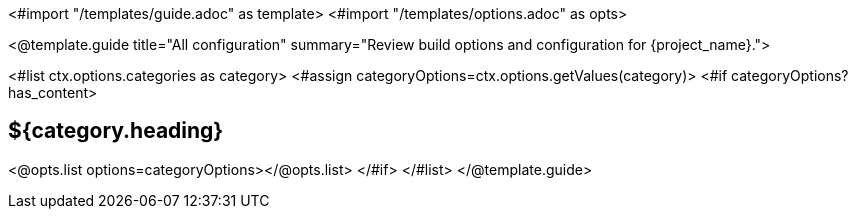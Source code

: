 <#import "/templates/guide.adoc" as template>
<#import "/templates/options.adoc" as opts>

<@template.guide
title="All configuration"
summary="Review build options and configuration for {project_name}.">

<#list ctx.options.categories as category>
<#assign categoryOptions=ctx.options.getValues(category)>
<#if categoryOptions?has_content>
[#category-${category.name()?lower_case}]
== ${category.heading}

<@opts.list options=categoryOptions></@opts.list>
</#if>
</#list>
</@template.guide>
